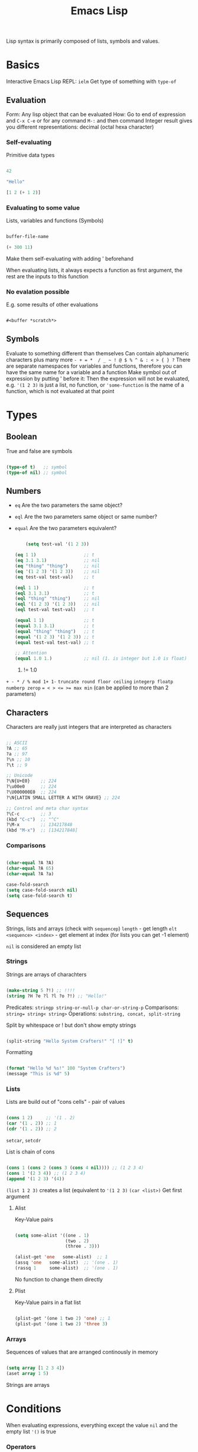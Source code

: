 #+TITLE: Emacs Lisp

Lisp syntax is primarily composed of lists, symbols and values.

* Basics

Interactive Emacs Lisp REPL: ~ielm~
Get type of something with ~type-of~

** Evaluation

Form: Any lisp object that can be evaluated
How: Go to end of expression and ~C-x C-e~ or for any command ~M-:~ and then command
Integer result gives you different representations: decimal (octal hexa character)

*** Self-evaluating
Primitive data types

#+begin_src emacs-lisp
  
  42
  
  "Hello"
  
  [1 2 (+ 1 2)]
  
#+end_src

*** Evaluating to some value
Lists, variables and functions (Symbols)

#+begin_src emacs-lisp
  
  buffer-file-name
  
  (+ 300 11)
  
#+end_src

Make them self-evaluating with adding ' beforehand

When evaluating lists, it always expects a function as first argument, the rest are the inputs to this function

*** No evalation possible
E.g. some results of other evaluations

#+begin_src emacs-lisp
  
  #<buffer *scratch*>
  
#+end_src

** Symbols

Evaluate to something different than themselves
Can contain alphanumeric characters plus many more ~- + = *  / _ ~ ! @ $ % ^ & : < > { } ?~
There are separate namespaces for variables and functions, therefore you can have the same name for a variable and a function
Make symbol out of expression by putting ' before it: Then the expression will not be evaluated, e.g. ~'(1 2 3)~ is just a list, no function, or ~'some-function~ is the name of a function, which is not evaluated at that point

* Types

** Boolean
True and false are symbols
#+begin_src emacs-lisp
  
  (type-of t)   ;; symbol
  (type-of nil) ;; symbol
  
#+end_src

** Numbers

- ~eq~ Are the two parameters the same object?
- ~eql~ Are the two parameters same object or same number?
- ~equal~ Are the two parameters equivalent?

  #+begin_src emacs-lisp
    
        (setq test-val '(1 2 3))
    
    (eq 1 1)                  ;; t
    (eq 3.1 3.1)              ;; nil
    (eq "thing" "thing")      ;; nil
    (eq '(1 2 3) '(1 2 3))    ;; nil
    (eq test-val test-val)    ;; t
    
    (eql 1 1)                 ;; t
    (eql 3.1 3.1)             ;; t
    (eql "thing" "thing")     ;; nil
    (eql '(1 2 3) '(1 2 3))   ;; nil
    (eql test-val test-val)   ;; t
    
    (equal 1 1)               ;; t
    (equal 3.1 3.1)           ;; t
    (equal "thing" "thing")   ;; t
    (equal '(1 2 3) '(1 2 3)) ;; t
    (equal test-val test-val) ;; t
    
    ;; Attention
    (equal 1.0 1.)            ;; nil (1. is integer but 1.0 is float)
    
  #+end_src

  1. != 1.0

~+ - * / % mod 1+ 1-~
~truncate round floor ceiling~
~integerp floatp numberp zerop~
~= < > <= >= max min~ (can be applied to more than 2 parameters)

** Characters
Characters are really just integers that are interpreted as characters
#+begin_src emacs-lisp
  
  ;; ASCII
  ?A ;; 65
  ?a ;; 97
  ?\n ;; 10
  ?\t ;; 9
  
  ;; Unicode
  ?\N{U+E0}    ;; 224
  ?\u00e0      ;; 224
  ?\U000000E0  ;; 224
  ?\N{LATIN SMALL LETTER A WITH GRAVE} ;; 224
  
  ;; Control and meta char syntax
  ?\C-c        ;; 3
  (kbd "C-c")  ;; "^C"
  ?\M-x        ;; 134217848
  (kbd "M-x")  ;; [134217848]
  
#+end_src

*** Comparisons
#+begin_src emacs-lisp
  
  (char-equal ?A ?A)
  (char-equal ?A 65)
  (char-equal ?A ?a)
  
  case-fold-search
  (setq case-fold-search nil)
  (setq case-fold-search t)
  
#+end_src

** Sequences
Strings, lists and arrays (check with ~sequencep~)
~length~ - get length
~elt <sequence> <index>~ - get element at index (for lists you can get -1 element)

~nil~ is considered an empty list

*** Strings
Strings are arrays of charachters
#+begin_src emacs-lisp
  
  (make-string 5 ?!) ;; !!!!
  (string ?H ?e ?l ?l ?o ?!) ;; "Hello!"
  
#+end_src

Predicates: ~stringp string-or-null-p char-or-string-p~
Comparisons: ~string= string< string>~
Operations: ~substring, concat, split-string~

Split by whitespace or ! but don't show empty strings
#+begin_src emacs-lisp
  
  (split-string "Hello System Crafters!" "[ !]" t)
  
#+end_src

Formatting

#+begin_src emacs-lisp
  
  (format "Hello %d %s!" 100 "System Crafters")
  (message "This is %d" 5)
  
#+end_src

*** Lists
Lists are build out of "cons cells" - pair of values
#+begin_src emacs-lisp
  
  (cons 1 2)     ;; '(1 . 2)
  (car '(1 . 2)) ;; 1
  (cdr '(1 . 2)) ;; 2
  
#+end_src
~setcar~, ~setcdr~

List is chain of cons
#+begin_src emacs-lisp
  
  (cons 1 (cons 2 (cons 3 (cons 4 nil)))) ;; (1 2 3 4)
  (cons 1 '(2 3 4)) ;; (1 2 3 4)
  (append '(1 2 3) '(4))
  
#+end_src

~(list 1 2 3)~ creates a list (equivalent to ~'(1 2 3)~
~(car <list>)~ Get first argument

**** Alist
Key-Value pairs
#+begin_src emacs-lisp
  
  (setq some-alist '((one . 1)
                     (two . 2)
                     (three . 3)))
  
  (alist-get 'one   some-alist)  ;; 1
  (assq 'one   some-alist)  ;; '(one . 1)
  (rassq 1     some-alist)  ;; '(one . 1)
  
#+end_src

No function to change them directly

**** Plist
Key-Value pairs in a flat list

#+begin_src emacs-lisp
  
  (plist-get '(one 1 two 2) 'one) ;; 1
  (plist-put '(one 1 two 2) 'three 3)
  
#+end_src

*** Arrays
Sequences of values that are arranged continously in memory
#+begin_src emacs-lisp
  
  (setq array [1 2 3 4])
  (aset array 1 5)
  
#+end_src
Strings are arrays

* Conditions
When evaluating expressions, everything except the value ~nil~ and the empty list ~'()~ is true
*** Operators
- ~not~ - inverts truth value of argument
- ~and~ - returns last value if expressions are truthy
- ~or~ - returns the first value that is truthy (others after that will not be evaluated - short circuit)
- ~xor~ - returns the first value that is truthy (doesn't shor-circuit)

*** If-expression

True branch is a single expression, false branch can be multiple expressions (can use ~progn~ for several expressions in true branch)
Returns the value of the last form evaluated

#+begin_src emacs-lisp
  
  (if nil 5
    ;; You can add an arbitrary number of forms in the "false" branch
    (message "Doing some extra stuff here")
    (+ 2 2))
  ;; 4
  
#+end_src

*** When and unless
~when~ - Evaluate following forms when expression evaluates to ~t~
~unless~ - Evaluate following forms when expression evaluates to ~nil~

*** Cond expression
Switch-case / match

* Loops
~while~, ~dotimes (count <N>)~, ~dolist (item '("one" "two"))~

* Functions

#+begin_src emacs-lisp
  
  (defun do-some-math (x y)
    "Multiplies the result of math expressions on the arguments X and Y."
    (* (+ x 20)
       (- y 10)))
  
  (do-some-math 100 50)
  
#+end_src

You can define last parameters as optional, e.g. ~(defun multiply-maybe (x &optional y z) ...)~, null if not set
You can define rest variable, e.g. ~(defun multiply-many (x &rest operands) ...)~ and then loop over operands
Docstring: example ~alist-get~ function
Anonymous function: ~(lambda (x y) (+ x y))~

** Invoking
Equivalent:
#+begin_src emacs-lisp
  
  (+ 2 2)
  (funcall '+ 2 2)
  (apply '+ '(2 2))
  
#+end_src

** Commands
Interactive functions are called command, are meant to be used directly by the user
They provide a few benefits over normal functions

-    They show up in M-x command list
-   Can be used in key bindings
-    Can have parameters sent via prefix arguments, C-u

  #+begin_src emacs-lisp
    
    (defun my-first-command ()
      (interactive)
      (message "Hey, it worked!"))
    
  #+end_src

If the command needs parameters, you have to define them in after interactive, such that they are requested.
  #+begin_src emacs-lisp
    
    (defun do-some-math (x y)
      "Multiplies the result of math expressions on the arguments X and Y."
      (interactive "Nx: \nNy: ")
      (message "The result is: %d"
               (* (+ x 20)
                  (- y 10))))
    
  #+end_src
See which types (N stands here for a numeric parameter) are available at https://www.gnu.org/software/emacs/manual/html_node/elisp/Interactive-Codes.html#Interactive-Codes

* Variables
A variable is an association (binding) between a name (more specifically a symbol) and a value.

Equivalent:
#+begin_src emacs-lisp
  
  (setq tab-width 4)
  (set 'tab-width 4) ;; set is a symbol
  
#+end_src

You can also define several variables with setq: ~(setq a 1 b 2)~

Define a variable with documentation (mostly for configuration and package documentation)
#+begin_src emacs-lisp
  
  (defvar am-i-documented "yes"
  "I will relieve my own concern by documenting myself")
  
#+end_src
defvar only applies the default value if the binding doesn’t already exist, can be overwritten by evaluating function with ~eval-defun~

** Buffer local variables

~(setq-local tab-width 4)~

If you set in same buffer ~tab-width~ later, you will only change the local value

If you are writing an Emacs Lisp package and want to provide a buffer-local variable, this is the way to do it!
#+begin_src emacs-lisp
  
  (defvar new-buffer-local-var 311)
  (make-variable-buffer-local 'new-buffer-local-var)  
  
#+end_src
Makes the variable local for all future buffers

Set a default value for all buffer that have not define the variable locally yet: ~(setq-default not-local-yet nil)~ (Be aware of unexpected results when setting the default to a local variable)

** Variable scope
Most variables in the config are defined in the “global” scope, meaning that they are visible to any other code loaded in Emacs. A buffer-local variable can be thought of as a global variable for a particular buffer.

*** Local scope
~(let ((x 0)) ... )~, also with more variables ~(let ((y 5) (z 10)) ... )~
let* allows you to use previous variables you’ve bound in subsequent binding expressions:
#+begin_src emacs-lisp
  
  (let* ((y 5)
         (z (+ y 5)))
    (* y z))
  
#+end_src
Because it is expanded to two nested let's.

interesting: ~if-let~ and ~when-let~

*** Dynamic scope

value that is associated with a variable may change depending on where an expression gets evaluated

is mostly used in emacs (other scoping model in Emacs is called “lexical scoping”)

#+begin_src emacs-lisp
  
  (setq x 5)
  
  ;; x is considered a "free" variable
  (defun do-some-math (y)
    (+ x y))
  
  (do-some-math 10)     ;; 15
  
  (let ((x 15))
    (do-some-math 10))  ;; 25
  
#+end_src

** Customization variables

show up in the customization UI (users can set them without code)

*** Definition
#+begin_src emacs-lisp
  
  (defcustom my-custom-variable 42
  "A variable that you can customize")
  
#+end_src
Can also define additional parameters, e.g. ~:type~, ~:group~ or ~:options~

*** Setting
With ~(customize-set-variable 'tab-width 2)~ or ~(use-package emacs :custom (tab-width 2))~

You can check with ~(custom-variable-p 'tab-width)~ whether variable is customizable

